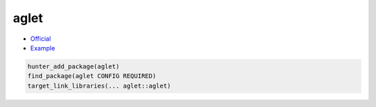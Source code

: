 .. spelling::

    aglet

.. _pkg.aglet:

aglet
=====

-  `Official <https://github.com/elucideye/aglet>`__
-  `Example <https://github.com/ruslo/hunter/blob/master/examples/aglet/CMakeLists.txt>`__

.. code-block:: cmake

    hunter_add_package(aglet)
    find_package(aglet CONFIG REQUIRED)
    target_link_libraries(... aglet::aglet)
